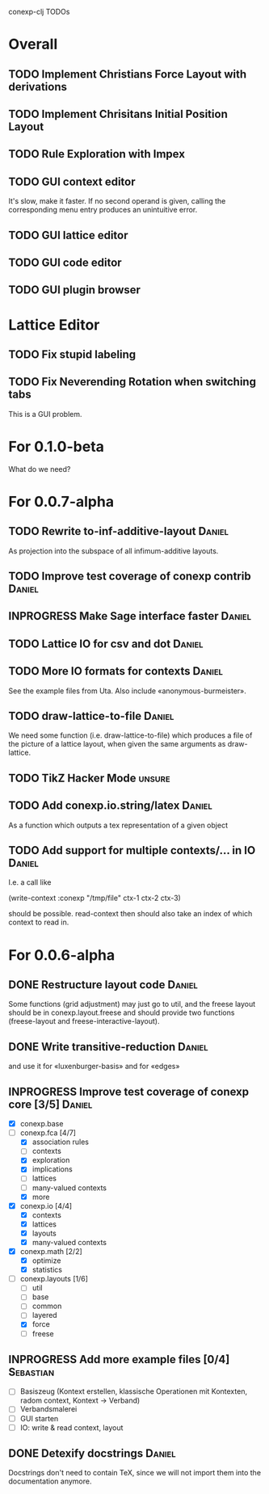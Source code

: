 # -*- mode: org -*-
# +startup: overview
# +startup: hidestars
# +TODO: TODO | INPROGRESS | DONE

conexp-clj TODOs

* Overall
** TODO Implement Christians Force Layout with derivations
** TODO Implement Chrisitans Initial Position Layout
** TODO Rule Exploration with Impex
** TODO GUI context editor
   It's slow, make it faster. If no second operand is given, calling
   the corresponding menu entry produces an unintuitive error.
** TODO GUI lattice editor
** TODO GUI code editor
** TODO GUI plugin browser
* Lattice Editor
** TODO Fix stupid labeling
** TODO Fix Neverending Rotation when switching tabs
   This is a GUI problem.
* For 0.1.0-beta
  What do we need?
* For 0.0.7-alpha
** TODO Rewrite to-inf-additive-layout                               :Daniel:
   As projection into the subspace of all infimum-additive layouts.
** TODO Improve test coverage of conexp contrib                      :Daniel:
** INPROGRESS Make Sage interface faster                             :Daniel:
** TODO Lattice IO for csv and dot                                   :Daniel:
** TODO More IO formats for contexts                                 :Daniel:
   See the example files from Uta. Also include «anonymous-burmeister».
** TODO draw-lattice-to-file                                         :Daniel:
   We need some function (i.e. draw-lattice-to-file) which produces a
   file of the picture of a lattice layout, when given the same
   arguments as draw-lattice.
** TODO TikZ Hacker Mode                                             :unsure:
** TODO Add conexp.io.string/latex                                   :Daniel:
   As a function which outputs a tex representation of a given object
** TODO Add support for multiple contexts/... in IO                  :Daniel:
   I.e. a call like

     (write-context :conexp "/tmp/file" ctx-1 ctx-2 ctx-3)

   should be possible. read-context then should also take an index of
   which context to read in.
* For 0.0.6-alpha
** DONE Restructure layout code                                      :Daniel:
   Some functions (grid adjustment) may just go to util, and the
   freese layout should be in conexp.layout.freese and should provide
   two functions (freese-layout and freese-interactive-layout).
** DONE Write transitive-reduction                                   :Daniel:
   and use it for «luxenburger-basis» and for «edges»
** INPROGRESS Improve test coverage of conexp core [3/5]             :Daniel:
   - [X] conexp.base
   - [-] conexp.fca [4/7]
     - [X] association rules
     - [ ] contexts
     - [X] exploration
     - [X] implications
     - [ ] lattices
     - [ ] many-valued contexts
     - [X] more
   - [X] conexp.io [4/4]
     - [X] contexts
     - [X] lattices
     - [X] layouts
     - [X] many-valued contexts
   - [X] conexp.math [2/2]
     - [X] optimize
     - [X] statistics
   - [-] conexp.layouts [1/6]
     - [ ] util
     - [ ] base
     - [ ] common
     - [ ] layered
     - [X] force
     - [ ] freese
** INPROGRESS Add more example files [0/4]                        :Sebastian:
   - [ ] Basiszeug (Kontext erstellen, klassische Operationen mit
         Kontexten, radom context, Kontext -> Verband)
   - [ ] Verbandsmalerei
   - [ ] GUI starten
   - [ ] IO: write & read context, layout
** DONE Detexify docstrings                                          :Daniel:
   Docstrings don't need to contain TeX, since we will not import them
   into the documentation anymore.
